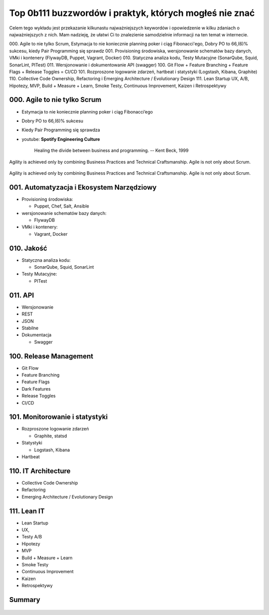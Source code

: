Top 0b111 buzzwordów i praktyk, których mogłeś nie znać
=======================================================

.. todo:: Figure caption w Buzzwordach

Celem tego wykładu jest przekazanie kilkunastu najważniejszych keywordów i opowiedzenie w kilku zdaniach o najważniejszych z nich. Mam nadzieję, że ułatwi Ci to znalezienie samodzielnie informacji na ten temat w internecie.

000. Agile to nie tylko Scrum, Estymacja to nie koniecznie planning poker i ciąg Fibonacci'ego, Dobry PO to 66,(6)% sukcesu, kiedy Pair Programming się sprawdz
001. Provisioning środowiska, wersjonowanie schematów bazy danych, VMki i kontenery (FlywayDB, Puppet, Vagrant, Docker)
010. Statyczna analiza kodu, Testy Mutacyjne (SonarQube, Squid, SonarLint, PITest)
011. Wersjonowanie i dokumentowanie API (swagger)
100. Git Flow + Feature Branching + Feature Flags + Release Toggles = CI/CD
101. Rozproszone logowanie zdarzeń, hartbeat i statystyki (Logstash, Kibana, Graphite)
110. Collective Code Ownership, Refactoring i Emerging Architecture / Evolutionary Design
111. Lean Startup UX, A/B, Hipotezy, MVP, Build + Measure + Learn, Smoke Testy, Continuous Improvement, Kaizen i Retrospektywy

000. Agile to nie tylko Scrum
-----------------------------

-  Estymacja to nie koniecznie planning poker i ciąg Fibonacci’ego
-  Dobry PO to 66,(6)% sukcesu
-  Kiedy Pair Programming się sprawdza
-  youtube: **Spotify Engineering Culture**

    Healing the divide between business and programming.
    -- Kent Beck, 1999

..  figure:: ../_img/agility-v1.png
    :scale: 75%
    :align: center

    Agility is achieved only by combining Business Practices and Technical Craftsmanship. Agile is not only about Scrum.

..  figure:: ../_img/agility-v2.png
    :scale: 75%
    :align: center

    Agility is achieved only by combining Business Practices and Technical Craftsmanship. Agile is not only about Scrum.

001. Automatyzacja i Ekosystem Narzędziowy
------------------------------------------

-  Provisioning środowiska:

   -  Puppet, Chef, Salt, Ansible

-  wersjonowanie schematów bazy danych:

   -  FlywayDB

-  VMki i kontenery:

   -  Vagrant, Docker

..  figure:: ../_img/ecosystem-big-picture.png
    :scale: 50%
    :align: center

010. Jakość
-----------

-  Statyczna analiza kodu:

   -  SonarQube, Squid, SonarLint

-  Testy Mutacyjne:

   -  PITest

..  figure:: ../_img/apollo-saturn5.jpg
    :scale: 50%
    :align: center

..  figure:: ../_img/apollo-lunar-module.gif
    :scale: 50%
    :align: center

..  figure:: ../_img/ecosystem-pitest-mutators-02.jpg
    :scale: 50%
    :align: center

..  figure:: ../_img/ecosystem-pitest-mutators-03.jpg
    :scale: 50%
    :align: center

..  figure:: ../_img/ecosystem-pitest-report-03.png
    :scale: 50%
    :align: center

011. API
--------

-  Wersjonowanie
-  REST
-  JSON
-  Stabilne
-  Dokumentacja

   -  Swagger

..  figure:: ../_img/ecosystem-swagger-list-01.png
    :scale: 50%
    :align: center

..  figure:: ../_img/ecosystem-swagger-get-01.png
    :scale: 50%
    :align: center

..  figure:: ../_img/ecosystem-swagger-post-01.png
    :scale: 50%
    :align: center

100. Release Management
-----------------------

-  Git Flow
-  Feature Branching
-  Feature Flags
-  Dark Features
-  Release Toggles
-  CI/CD

..  figure:: ../_img/spotify-release-trains-and-feature-toggles.png
    :scale: 50%
    :align: center

..  figure:: ../_img/gitflow-all.png
    :scale: 50%
    :align: center

101. Monitorowanie i statystyki
-------------------------------

-  Rozproszone logowanie zdarzeń

   -  Graphite, statsd

-  Statystyki

   -  Logstash, Kibana

-  Hartbeat

110. IT Architecture
--------------------

-  Collective Code Ownership
-  Refactoring
-  Emerging Architecture / Evolutionary Design

111. Lean IT
------------

-  Lean Startup
-  UX,
-  Testy A/B
-  Hipotezy
-  MVP
-  Build + Measure + Learn
-  Smoke Testy
-  Continuous Improvement
-  Kaizen
-  Retrospektywy

..  figure:: ../_img/agile-summary-table.png
    :scale: 50%
    :align: center

Summary
-------

..  figure:: ../_img/agile-summary-table.png
    :scale: 50%
    :align: center
